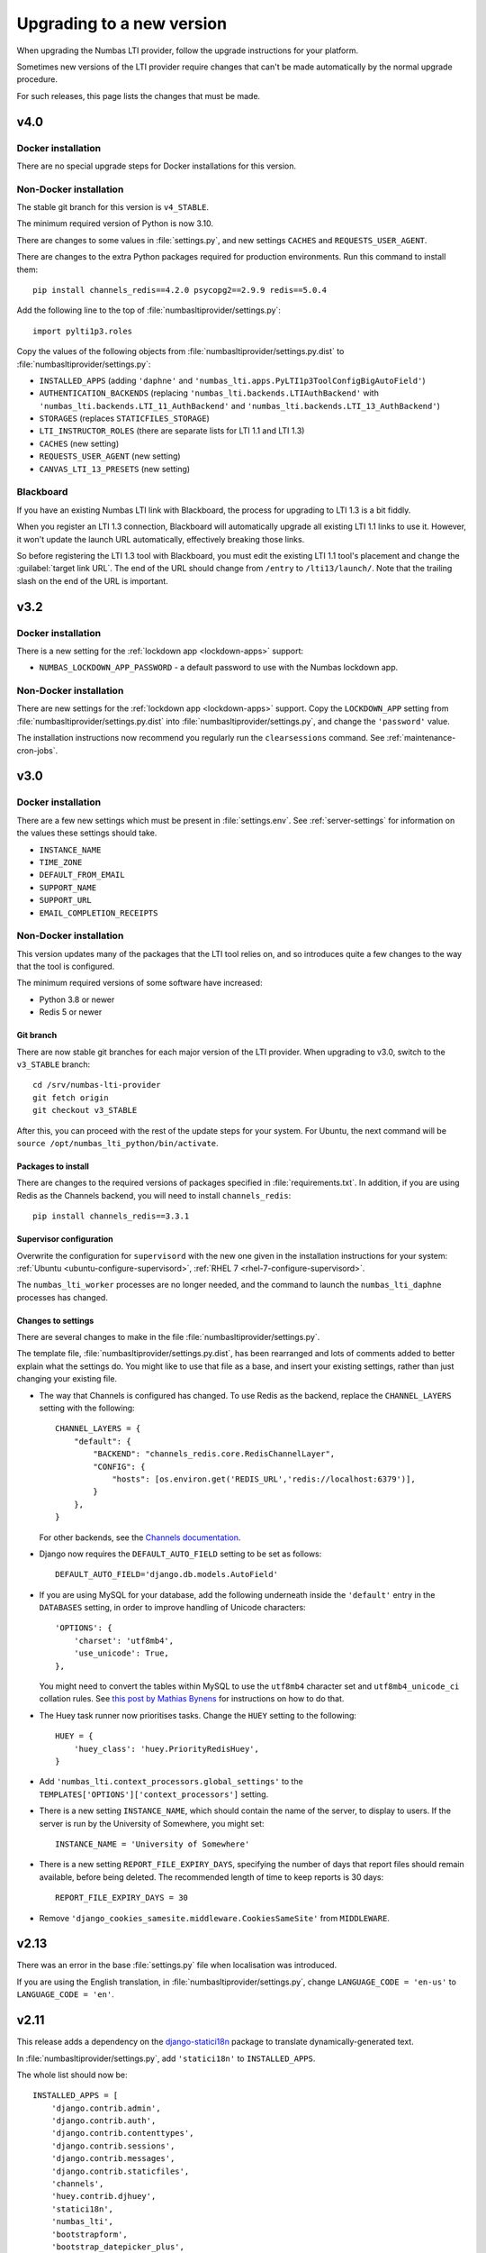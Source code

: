 .. _upgrading-installation:

Upgrading to a new version
##########################

When upgrading the Numbas LTI provider, follow the upgrade instructions for your platform.

Sometimes new versions of the LTI provider require changes that can't be made automatically by the normal upgrade procedure.

For such releases, this page lists the changes that must be made.

v4.0
----

Docker installation
^^^^^^^^^^^^^^^^^^^

There are no special upgrade steps for Docker installations for this version.

Non-Docker installation
^^^^^^^^^^^^^^^^^^^^^^^

The stable git branch for this version is ``v4_STABLE``.

The minimum required version of Python is now 3.10.

There are changes to some values in :file:`settings.py`, and new settings ``CACHES`` and ``REQUESTS_USER_AGENT``.

There are changes to the extra Python packages required for production environments.
Run this command to install them::

    pip install channels_redis==4.2.0 psycopg2==2.9.9 redis==5.0.4

Add the following line to the top of :file:`numbasltiprovider/settings.py`::

    import pylti1p3.roles

Copy the values of the following objects from :file:`numbasltiprovider/settings.py.dist` to :file:`numbasltiprovider/settings.py`:

* ``INSTALLED_APPS`` (adding ``'daphne'`` and ``'numbas_lti.apps.PyLTI1p3ToolConfigBigAutoField'``)
* ``AUTHENTICATION_BACKENDS`` (replacing ``'numbas_lti.backends.LTIAuthBackend'`` with ``'numbas_lti.backends.LTI_11_AuthBackend'`` and ``'numbas_lti.backends.LTI_13_AuthBackend'``)
* ``STORAGES`` (replaces ``STATICFILES_STORAGE``)
* ``LTI_INSTRUCTOR_ROLES`` (there are separate lists for LTI 1.1 and LTI 1.3)
* ``CACHES`` (new setting)
* ``REQUESTS_USER_AGENT`` (new setting)
* ``CANVAS_LTI_13_PRESETS`` (new setting)

Blackboard
^^^^^^^^^^

If you have an existing Numbas LTI link with Blackboard, the process for upgrading to LTI 1.3 is a bit fiddly.

When you register an LTI 1.3 connection, Blackboard will automatically upgrade all existing LTI 1.1 links to use it.
However, it won't update the launch URL automatically, effectively breaking those links.

So before registering the LTI 1.3 tool with Blackboard, you must edit the existing LTI 1.1 tool's placement and change the :guilabel:`target link URL`.
The end of the URL should change from ``/entry`` to ``/lti13/launch/``.
Note that the trailing slash on the end of the URL is important.

v3.2
----

Docker installation
^^^^^^^^^^^^^^^^^^^

There is a new setting for the :ref:`lockdown app <lockdown-apps>` support:

* ``NUMBAS_LOCKDOWN_APP_PASSWORD`` - a default password to use with the Numbas lockdown app.

Non-Docker installation
^^^^^^^^^^^^^^^^^^^^^^^

There are new settings for the :ref:`lockdown app <lockdown-apps>` support.
Copy the ``LOCKDOWN_APP`` setting from :file:`numbasltiprovider/settings.py.dist` into :file:`numbasltiprovider/settings.py`, and change the ``'password'`` value.

The installation instructions now recommend you regularly run the ``clearsessions`` command. 
See :ref:`maintenance-cron-jobs`.

v3.0
----

Docker installation
^^^^^^^^^^^^^^^^^^^

There are a few new settings which must be present in :file:`settings.env`.
See :ref:`server-settings` for information on the values these settings should take.

* ``INSTANCE_NAME``
* ``TIME_ZONE``
* ``DEFAULT_FROM_EMAIL``
* ``SUPPORT_NAME``
* ``SUPPORT_URL``
* ``EMAIL_COMPLETION_RECEIPTS``

Non-Docker installation
^^^^^^^^^^^^^^^^^^^^^^^

This version updates many of the packages that the LTI tool relies on, and so introduces quite a few changes to the way that the tool is configured.

The minimum required versions of some software have increased:

* Python 3.8 or newer
* Redis 5 or newer

Git branch
**********

There are now stable git branches for each major version of the LTI provider.
When upgrading to v3.0, switch to the ``v3_STABLE`` branch::

    cd /srv/numbas-lti-provider
    git fetch origin
    git checkout v3_STABLE

After this, you can proceed with the rest of the update steps for your system.
For Ubuntu, the next command will be ``source /opt/numbas_lti_python/bin/activate``.

Packages to install
********************

There are changes to the required versions of packages specified in :file:`requirements.txt`.
In addition, if you are using Redis as the Channels backend, you will need to install ``channels_redis``::

    pip install channels_redis==3.3.1

Supervisor configuration
************************

Overwrite the configuration for ``supervisord`` with the new one given in the installation instructions for your system: :ref:`Ubuntu <ubuntu-configure-supervisord>`, :ref:`RHEL 7 <rhel-7-configure-supervisord>`.

The ``numbas_lti_worker`` processes are no longer needed, and the command to launch the ``numbas_lti_daphne`` processes has changed.

Changes to settings
*******************

There are several changes to make in the file :file:`numbasltiprovider/settings.py`.

The template file, :file:`numbasltiprovider/settings.py.dist`, has been rearranged and lots of comments added to better explain what the settings do.
You might like to use that file as a base, and insert your existing settings, rather than just changing your existing file.

* The way that Channels is configured has changed.
  To use Redis as the backend, replace the ``CHANNEL_LAYERS`` setting with the following::

      CHANNEL_LAYERS = {
          "default": {
              "BACKEND": "channels_redis.core.RedisChannelLayer",
              "CONFIG": {
                  "hosts": [os.environ.get('REDIS_URL','redis://localhost:6379')],
              }
          },
      }

  For other backends, see the `Channels documentation <https://channels.readthedocs.io/en/stable/topics/channel_layers.html>`__.

* Django now requires the ``DEFAULT_AUTO_FIELD`` setting to be set as follows::

      DEFAULT_AUTO_FIELD='django.db.models.AutoField'

* If you are using MySQL for your database, add the following underneath inside the ``'default'`` entry in the ``DATABASES`` setting, in order to improve handling of Unicode characters::

      'OPTIONS': {
          'charset': 'utf8mb4',
          'use_unicode': True,
      },

  You might need to convert the tables within MySQL to use the ``utf8mb4`` character set and ``utf8mb4_unicode_ci`` collation rules.
  See `this post by Mathias Bynens <https://mathiasbynens.be/notes/mysql-utf8mb4>`__ for instructions on how to do that.

* The Huey task runner now prioritises tasks. 
  Change the ``HUEY`` setting to the following::

      HUEY = {
          'huey_class': 'huey.PriorityRedisHuey',
      }

* Add ``'numbas_lti.context_processors.global_settings'`` to the ``TEMPLATES['OPTIONS']['context_processors']`` setting.

* There is a new setting ``INSTANCE_NAME``, which should contain the name of the server, to display to users.
  If the server is run by the University of Somewhere, you might set::

    INSTANCE_NAME = 'University of Somewhere'

* There is a new setting ``REPORT_FILE_EXPIRY_DAYS``, specifying the number of days that report files should remain available, before being deleted.
  The recommended length of time to keep reports is 30 days::

      REPORT_FILE_EXPIRY_DAYS = 30

* Remove ``'django_cookies_samesite.middleware.CookiesSameSite'`` from ``MIDDLEWARE``.

v2.13
-----

There was an error in the base :file:`settings.py` file when localisation was introduced. 

If you are using the English translation, in :file:`numbasltiprovider/settings.py`, change ``LANGUAGE_CODE = 'en-us'`` to ``LANGUAGE_CODE = 'en'``. 

v2.11
-----

This release adds a dependency on the `django-statici18n <https://django-statici18n.readthedocs.io/en/latest/index.html>`_ package to translate dynamically-generated text.

In :file:`numbasltiprovider/settings.py`, add ``'statici18n'`` to ``INSTALLED_APPS``. 

The whole list should now be::

    INSTALLED_APPS = [
        'django.contrib.admin',
        'django.contrib.auth',
        'django.contrib.contenttypes',
        'django.contrib.sessions',
        'django.contrib.messages',
        'django.contrib.staticfiles',
        'channels',
        'huey.contrib.djhuey',
        'statici18n',
        'numbas_lti',
        'bootstrapform',
        'bootstrap_datepicker_plus',
    ]

v2.10
-----

This release uses the task runner `huey <https://github.com/coleifer/huey>`_ to perform long-running tasks.

In :file:`numbasltiprovider/settings.py`, add ``'huey.contrib.djhuey`` to ``INSTALLED_APPS``. 

The whole list should now be::
    
    INSTALLED_APPS = [
        'django.contrib.admin',
        'django.contrib.auth',
        'django.contrib.contenttypes',
        'django.contrib.sessions',
        'django.contrib.messages',
        'django.contrib.staticfiles',
        'channels',
        'huey.contrib.djhuey',
        'numbas_lti',
        'bootstrapform',
        'bootstrap_datepicker_plus',
    ]

Add a huey process to the supervisord configuration (in :file:`/etc/supervisor/conf.d/numbas_lti.conf` on Ubuntu)::

    [program:numbas_lti_huey]
    command=/opt/numbas_lti_python/bin/python /srv/numbas-lti-provider/manage.py run_huey -w 8
    directory=/srv/numbas-lti-provider/
    user=numbas_lti
    autostart=true
    autorestart=true
    redirect_stderr=True
    stopasgroup=true
    environment=DJANGO_SETTINGS_MODULE="numbasltiprovider.settings"
    numprocs=1
    process_name=%(program_name)s_%(process_num)02d
    stderr_logfile=/var/log/supervisor/numbas_lti_huey_stderr.log
    stdout_logfile=/var/log/supervisor/numbas_lti_huey_stdout.log

    [group:numbas_lti]
    programs=numbas_lti_daphne,numbas_lti_workers,numbas_lti_huey
    priority=999

Note that the ``[group:numbas_lti]`` section has changed as well.
